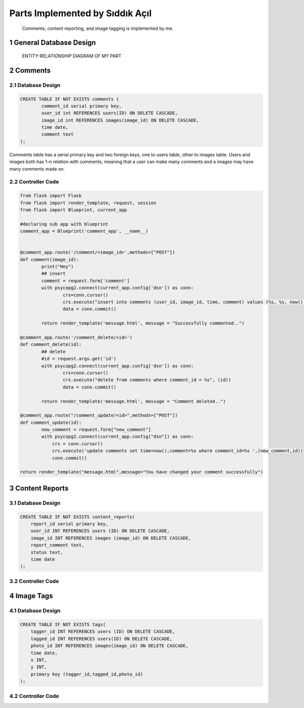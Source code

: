 .. sectnum::
Parts Implemented by Sıddık Açıl
================================

	Comments, content reporting, and image tagging is implemented by me.

General Database Design
-----------------------

.. figure:: member1er.png

	ENTITY-RELATIONSHIP DIAGRAM OF MY PART

Comments
--------

Database Design
^^^^^^^^^^^^^^^

.. code-block:: sql

	CREATE TABLE IF NOT EXISTS comments (
		comment_id serial primary key,
		user_id int REFERENCES users(ID) ON DELETE CASCADE,
		image_id int REFERENCES images(image_id) ON DELETE CASCADE,
		time date,
		comment text
	);


Comments table has a serial primary key and two foreign keys, one to users table, other to images table. Users and images both has 1-n relation with comments, meaning that a user can make many comments and a images may have many comments made on.


Controller Code
^^^^^^^^^^^^^^^
.. code-block:: python
	
	from flask import Flask
	from flask import render_template, request, session
	from flask import Blueprint, current_app

	#declaring sub app with blueprint
	comment_app = Blueprint('comment_app', __name__)


	@comment_app.route('/comment/<image_id>',methods=["POST"])
	def comment(image_id):
		print("Hey")
		## insert
		comment = request.form['comment']
		with psycopg2.connect(current_app.config['dsn']) as conn:
		        crs=conn.cursor()
		        crs.execute("insert into comments (user_id, image_id, time, comment) values (%s, %s, now(), %s)", (session.get("user_id"), image_id, comment))
		        data = conn.commit()

		return render_template('message.html', message = "Successfully commented..")

	@comment_app.route('/comment_delete/<id>')
	def comment_delete(id):
		## delete
		#id = request.args.get('id')
		with psycopg2.connect(current_app.config['dsn']) as conn:
		        crs=conn.cursor()
		        crs.execute("delete from comments where comment_id = %s", (id))
		        data = conn.commit()

		return render_template('message.html', message = "Comment deleted..")

	@comment_app.route("/comment_update/<id>",methods=["POST"])
	def comment_update(id):
		new_comment = request.form["new_comment"]
		with psycopg2.connect(current_app.config["dsn"]) as conn:
		    crs = conn.cursor()
		    crs.execute('update comments set time=now(),comment=%s where comment_id=%s ',(new_comment,id))
		    conn.commit()

	return render_template("message.html",message="You have changed your comment successfully")

Content Reports
---------------

Database Design
^^^^^^^^^^^^^^^

.. code-block:: sql

	CREATE TABLE IF NOT EXISTS content_reports(
	    report_id serial primary key,
	    user_id INT REFERENCES users (ID) ON DELETE CASCADE,
	    image_id INT REFERENCES images (image_id) ON DELETE CASCADE,
	    report_comment text,
	    status text,
	    time date
	);


Controller Code
^^^^^^^^^^^^^^^

Image Tags
----------

Database Design
^^^^^^^^^^^^^^^

.. code-block:: sql

	CREATE TABLE IF NOT EXISTS tags(
	    tagger_id INT REFERENCES users (ID) ON DELETE CASCADE,
	    tagged_id INT REFERENCES users(ID) ON DELETE CASCADE,
	    photo_id INT REFERENCES images(image_id) ON DELETE CASCADE,
	    time date,
	    x INT,
	    y INT,
	    primary key (tagger_id,tagged_id,photo_id)
	);

Controller Code
^^^^^^^^^^^^^^^




